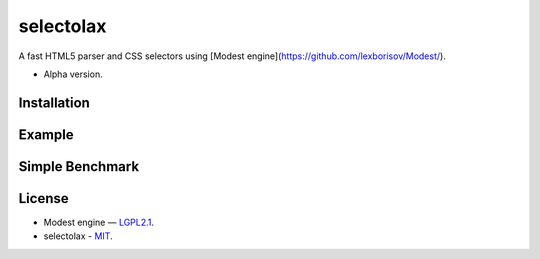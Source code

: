 ==========
selectolax
==========

.. image:: https://img.shields.io/pypi/v/heamy.svg
        :target: https://pypi.python.org/pypi/selectolax

.. image:: https://img.shields.io/travis/rushter/selectolax.svg
        :target: https://travis-ci.org/rushter/selectolax

A fast HTML5 parser and CSS selectors using [Modest engine](https://github.com/lexborisov/Modest/).

* Alpha version.


Installation
------------

.. code:: bash
        git clone --recursive  https://github.com/rushter/selectolax
        cd selectolax && python setup.py install


Example
-------
 
.. code:: python
        from selectolax.parser import HtmlParser

        html = "<div><p id=p1><p id=p2><p id=p3><a>link</a><p id=p4><p id=p5>text<p id=p6></div>"
        selector = "div > :nth-child(2n+1):not(:has(a))"

        for node in HtmlParser(html).css(selector):
            print(node.attributes, node.text, node.tag)
            print(node.parent.tag)
            print(node.html)


Simple Benchmark
----------------

.. code:: python
        In [1]: from lxml.cssselect import CSSSelector
           ...: from lxml.html import fromstring
           ...:
           ...: from selectolax.parser import HtmlParser
           ...: import timeit
           ...:
           ...: html = open('google.html').read()
           ...: selector = "cite._Rm"
           ...:
           ...:
           ...: def modest_parser(html, selector):
           ...:     links = [node.text for node in HtmlParser(html).css(selector)]
           ...:     assert len(links) == 9
           ...:     return links
           ...:
           ...:
           ...: def lxml_parser(html, selector):
           ...:     sel = CSSSelector(selector)
           ...:     h = fromstring(html)
           ...:
           ...:     links = [e.text for e in sel(h)]
           ...:     assert len(links) == 9
           ...:     return links
           ...:
           ...:
           ...: print('lxml', timeit.timeit('lxml_parser(html, selector)', number=1000, globals=globals()))
           ...: print('modest', timeit.timeit('modest_parser(html, selector)', number=1000, globals=globals()))
           ...:
           ...:
        lxml 17.79081910100649
        modest 2.133077474019956


License
-------

* Modest engine — `LGPL2.1 <https://github.com/lexborisov/Modest/blob/master/LICENSE>`_.
* selectolax - `MIT <https://github.com/rushter/selectolax/blob/master/LICENSE>`_.

